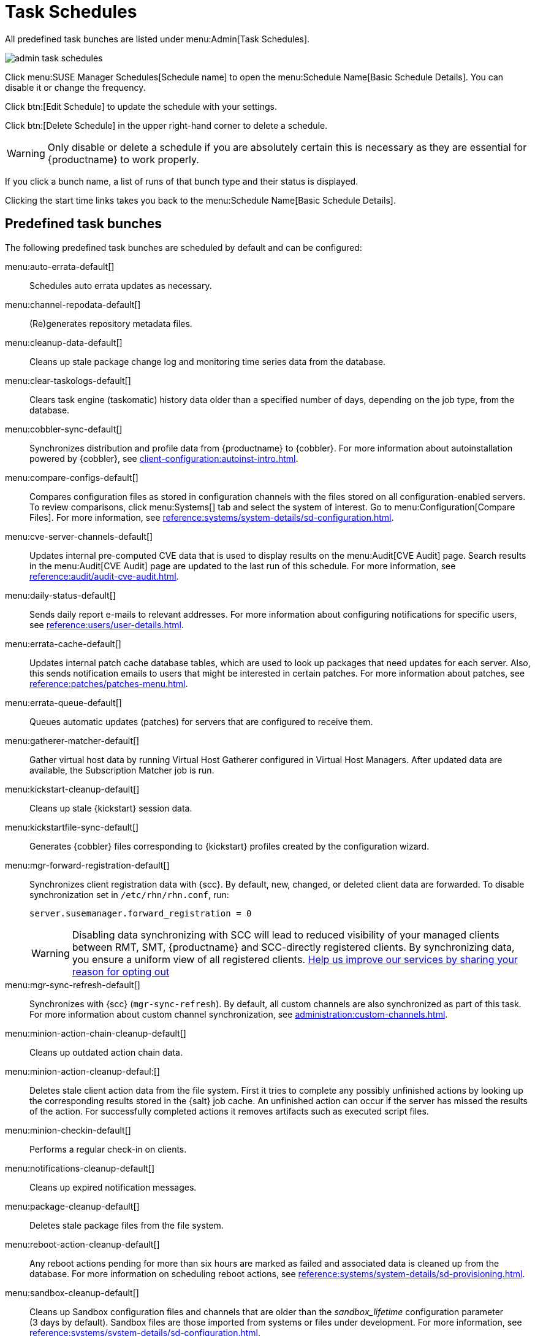 [[ref.webui.admin.schedules]]
= Task Schedules


All predefined task bunches are listed under menu:Admin[Task Schedules].

image::admin_task_schedules.png[scaledwidth=80%]


Click menu:SUSE Manager Schedules[Schedule name] to open the menu:Schedule Name[Basic Schedule Details].
You can disable it or change the frequency.

Click btn:[Edit Schedule] to update the schedule with your settings.

Click btn:[Delete Schedule] in the upper right-hand corner to delete a schedule.

[WARNING]
====
Only disable or delete a schedule if you are absolutely certain this is necessary as they are essential for {productname} to work properly.
====

If you click a bunch name, a list of runs of that bunch type and their status is displayed.

Clicking the start time links takes you back to the menu:Schedule Name[Basic Schedule Details].



== Predefined task bunches

The following predefined task bunches are scheduled by default and can be configured:

menu:auto-errata-default[]::
Schedules auto errata updates as necessary.

menu:channel-repodata-default[]::
(Re)generates repository metadata files.

menu:cleanup-data-default[]::
Cleans up stale package change log and monitoring time series data from the database.

menu:clear-taskologs-default[]::
Clears task engine (taskomatic) history data older than a specified number of days, depending on the job type, from the database.

menu:cobbler-sync-default[]::
Synchronizes distribution and profile data from {productname} to {cobbler}.
For more information about autoinstallation powered by {cobbler}, see xref:client-configuration:autoinst-intro.adoc[].

menu:compare-configs-default[]::
Compares configuration files as stored in configuration channels with the files stored on all configuration-enabled servers.
To review comparisons, click menu:Systems[] tab and select the system of interest.
Go to menu:Configuration[Compare Files].
For more information, see xref:reference:systems/system-details/sd-configuration.adoc#sd-config-compare-files[].

menu:cve-server-channels-default[]::
Updates internal pre-computed CVE data that is used to display results on the menu:Audit[CVE Audit] page.
Search results in the menu:Audit[CVE Audit] page are updated to the last run of this schedule.
For more information, see xref:reference:audit/audit-cve-audit.adoc[].

menu:daily-status-default[]::
Sends daily report e-mails to relevant addresses.
For more information about configuring notifications for specific users, see xref:reference:users/user-details.adoc[].

menu:errata-cache-default[]::
Updates internal patch cache database tables, which are used to look up packages that need updates for each server.
Also, this sends notification emails to users that might be interested in certain patches.
For more information about patches, see xref:reference:patches/patches-menu.adoc[].

menu:errata-queue-default[]::
Queues automatic updates (patches) for servers that are configured to receive them.

menu:gatherer-matcher-default[]::
Gather virtual host data by running Virtual Host Gatherer configured in Virtual Host Managers.
After updated data are available, the Subscription Matcher job is run.

menu:kickstart-cleanup-default[]::
Cleans up stale {kickstart} session data.

menu:kickstartfile-sync-default[]::
Generates {cobbler} files corresponding to {kickstart} profiles created by the configuration wizard.

menu:mgr-forward-registration-default[]::
Synchronizes client registration data with {scc}.
By default, new, changed, or deleted client data are forwarded.
To disable synchronization set in [path]``/etc/rhn/rhn.conf``, run:
+
----
server.susemanager.forward_registration = 0
----
+
[WARNING]
====
Disabling data synchronizing with SCC will lead to reduced visibility of your managed clients between RMT, SMT, {productname} and SCC-directly registered clients.
By synchronizing data, you ensure a uniform view of all registered clients.
https://suselinux.fra1.qualtrics.com/jfe/form/SV_0ooNnrY0rYuQScS[Help us improve our services by sharing your reason for opting out]
====

menu:mgr-sync-refresh-default[]::
Synchronizes with {scc} (``mgr-sync-refresh``).
By default, all custom channels are also synchronized as part of this task.
For more information about custom channel synchronization, see xref:administration:custom-channels.adoc#_custom_channel_synchronization[].

menu:minion-action-chain-cleanup-default[]::
Cleans up outdated action chain data.

menu:minion-action-cleanup-defaul:[]::
Deletes stale client action data from the file system.
First it tries to complete any possibly unfinished actions by looking up the corresponding results stored in the {salt} job cache.
An unfinished action can occur if the server has missed the results of the action.
For successfully completed actions it removes artifacts such as executed script files.

menu:minion-checkin-default[]::
Performs a regular check-in on clients.

menu:notifications-cleanup-default[]::
Cleans up expired notification messages.

menu:package-cleanup-default[]::
Deletes stale package files from the file system.

menu:reboot-action-cleanup-default[]::
Any reboot actions pending for more than six hours are marked as failed and associated data is cleaned up from the database.
For more information on scheduling reboot actions, see xref:reference:systems/system-details/sd-provisioning.adoc#sd-power-management[].

menu:sandbox-cleanup-default[]::
Cleans up Sandbox configuration files and channels that are older than the __sandbox_lifetime__ configuration parameter (3 days by default).
Sandbox files are those imported from systems or files under development.
For more information, see xref:reference:systems/system-details/sd-configuration.adoc#sd-config-add-files[].

menu:session-cleanup-default[]::
Cleans up stale Web interface sessions, typically data that is temporarily stored when a user logs in and then closes the browser before logging out.

menu:ssh-push-default[]::
Prompts clients to check in with {productname} via SSH if they are configured with a `SSH Push` contact method.

menu:system-profile-refresh-default[]::
Runs a hardware refresh on all systems.
This happens only monthly and can increase load on the {productname} Server.
The job uses xref:specialized-guides:salt/salt-rate-limiting.adoc[Salt Rate Limiting].
For tuning the batch size, see xref:specialized-guides:large-deployments/tuning.adoc#java-salt-batch-size[].

menu:token-cleanup-default[]::
Deletes expired repository tokens that are used by {salt} clients to download packages and metadata.

menu:update-payg-default[]::
Collects authentication data from configure {payg} cloud instances.

menu:update-reporting-default[]::
Updates the local Reporting Database.

menu:update-reporting-hub-default[]::
Collects all reporting data from peripheral {productname} Server and update the Hub Reporting Database.

menu:uuid-cleanup-default[]::
Cleans up outdated UUID records.
